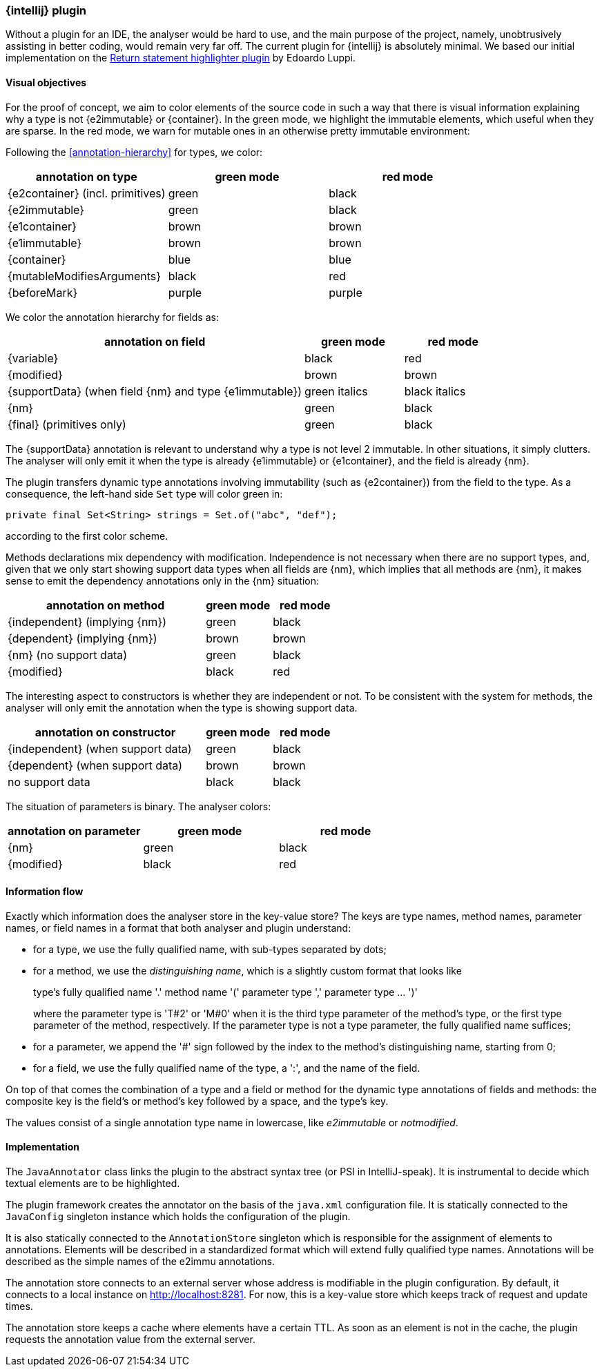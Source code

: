 === {intellij} plugin

Without a plugin for an IDE, the analyser would be hard to use, and the main purpose of the project, namely, unobtrusively assisting in better coding, would remain very far off.
The current plugin for {intellij} is absolutely minimal.
We based our initial implementation on the link:https://plugins.jetbrains.com/plugin/13303-return-highlighter[Return statement highlighter plugin^] by Edoardo Luppi.

[#visual-objectives]
==== Visual objectives

For the proof of concept, we aim to color elements of the source code in such a way that there is visual information explaining why a type is not {e2immutable} or {container}.
In the green mode, we highlight the immutable elements, which useful when they are sparse.
In the red mode, we warn for mutable ones in an otherwise pretty immutable environment:

Following the <<annotation-hierarchy>> for types, we color:

[options=header]
|===
| annotation on type | green mode | red mode
| {e2container} (incl. primitives) | green | black
| {e2immutable} | green | black
| {e1container} | brown | brown
| {e1immutable} | brown | brown
| {container} | blue | blue
| {mutableModifiesArguments} | black | red
| {beforeMark} | purple | purple
|===

We color the annotation hierarchy for fields as:

[cols="60,20,20",options=header]
|===
| annotation on field | green mode | red mode
| {variable}  | black | red
| {modified} | brown | brown
| {supportData} (when field {nm} and type {e1immutable}) | green italics | black italics
| {nm} | green | black
| {final} (primitives only)   | green | black
|===

The {supportData} annotation is relevant to understand why a type is not level 2 immutable.
In other situations, it simply clutters.
The analyser will only emit it when the type is already {e1immutable} or {e1container}, and the field is already {nm}.

The plugin transfers dynamic type annotations involving immutability (such as {e2container}) from the field to the type.
As a consequence, the left-hand side `Set` type will color green in:

[source,java]
----
private final Set<String> strings = Set.of("abc", "def");
----

according to the first color scheme.

Methods declarations mix dependency with modification.
Independence is not necessary when there are no support types, and, given that we only start showing support data types when all fields are {nm}, which implies that all methods are {nm}, it makes sense to emit the dependency annotations only in the {nm} situation:

[cols="60,20,20",options=header]
|===
| annotation on method | green mode | red mode
| {independent} (implying {nm}) | green |black
| {dependent} (implying {nm}) | brown | brown
| {nm} (no support data) | green | black
| {modified} | black | red
|===

The interesting aspect to constructors is whether they are independent or not.
To be consistent with the system for methods, the analyser will only emit the annotation when the type is showing support data.

[cols="60,20,20",options=header]
|===
| annotation on constructor | green mode | red mode
| {independent} (when support data) | green | black
| {dependent} (when support data) | brown | brown
| no support data | black | black
|===

The situation of parameters is binary.
The analyser colors:

[options=header]
|===
| annotation on parameter | green mode | red mode
| {nm} | green | black
| {modified} | black | red
|===

==== Information flow

Exactly which information does the analyser store in the key-value store?
The keys are type names, method names, parameter names, or field names in a format that both analyser and plugin understand:

* for a type, we use the fully qualified name, with sub-types separated by dots;
* for a method, we use the _distinguishing name_, which is a slightly custom format that looks like
+
type's fully qualified name '.' method name '(' parameter type ',' parameter type ... ')'
+
where the parameter type is 'T#2' or 'M#0' when it is the third type parameter of the method's type, or the first type parameter of the method, respectively.
If the parameter type is not a type parameter, the fully qualified name suffices;

* for a parameter, we append the '#' sign followed by the index to the method's distinguishing name, starting from 0;
* for a field, we use the fully qualified name of the type, a ':', and the name of the field.

On top of that comes the combination of a type and a field or method for the dynamic type annotations of fields and methods:
the composite key is the field's or method's key followed by a space, and the type's key.

The values consist of a single annotation type name in lowercase, like _e2immutable_ or _notmodified_.

==== Implementation

The `JavaAnnotator` class links the plugin to the abstract syntax tree (or PSI in IntelliJ-speak).
It is instrumental to decide which textual elements are to be highlighted.

The plugin framework creates the annotator on the basis of the `java.xml` configuration file.
It is statically connected to the `JavaConfig` singleton instance which holds the configuration of the plugin.

It is also statically connected to the `AnnotationStore` singleton which is responsible for the assignment of elements to annotations.
Elements will be described in a standardized format which will extend fully qualified type names.
Annotations will be described as the simple names of the e2immu annotations.

The annotation store connects to an external server whose address is modifiable in the plugin configuration.
By default, it connects to a local instance on http://localhost:8281. For now, this is a key-value store which keeps track of request and update times.

The annotation store keeps a cache where elements have a certain TTL.
As soon as an element is not in the cache, the plugin requests the annotation value from the external server.